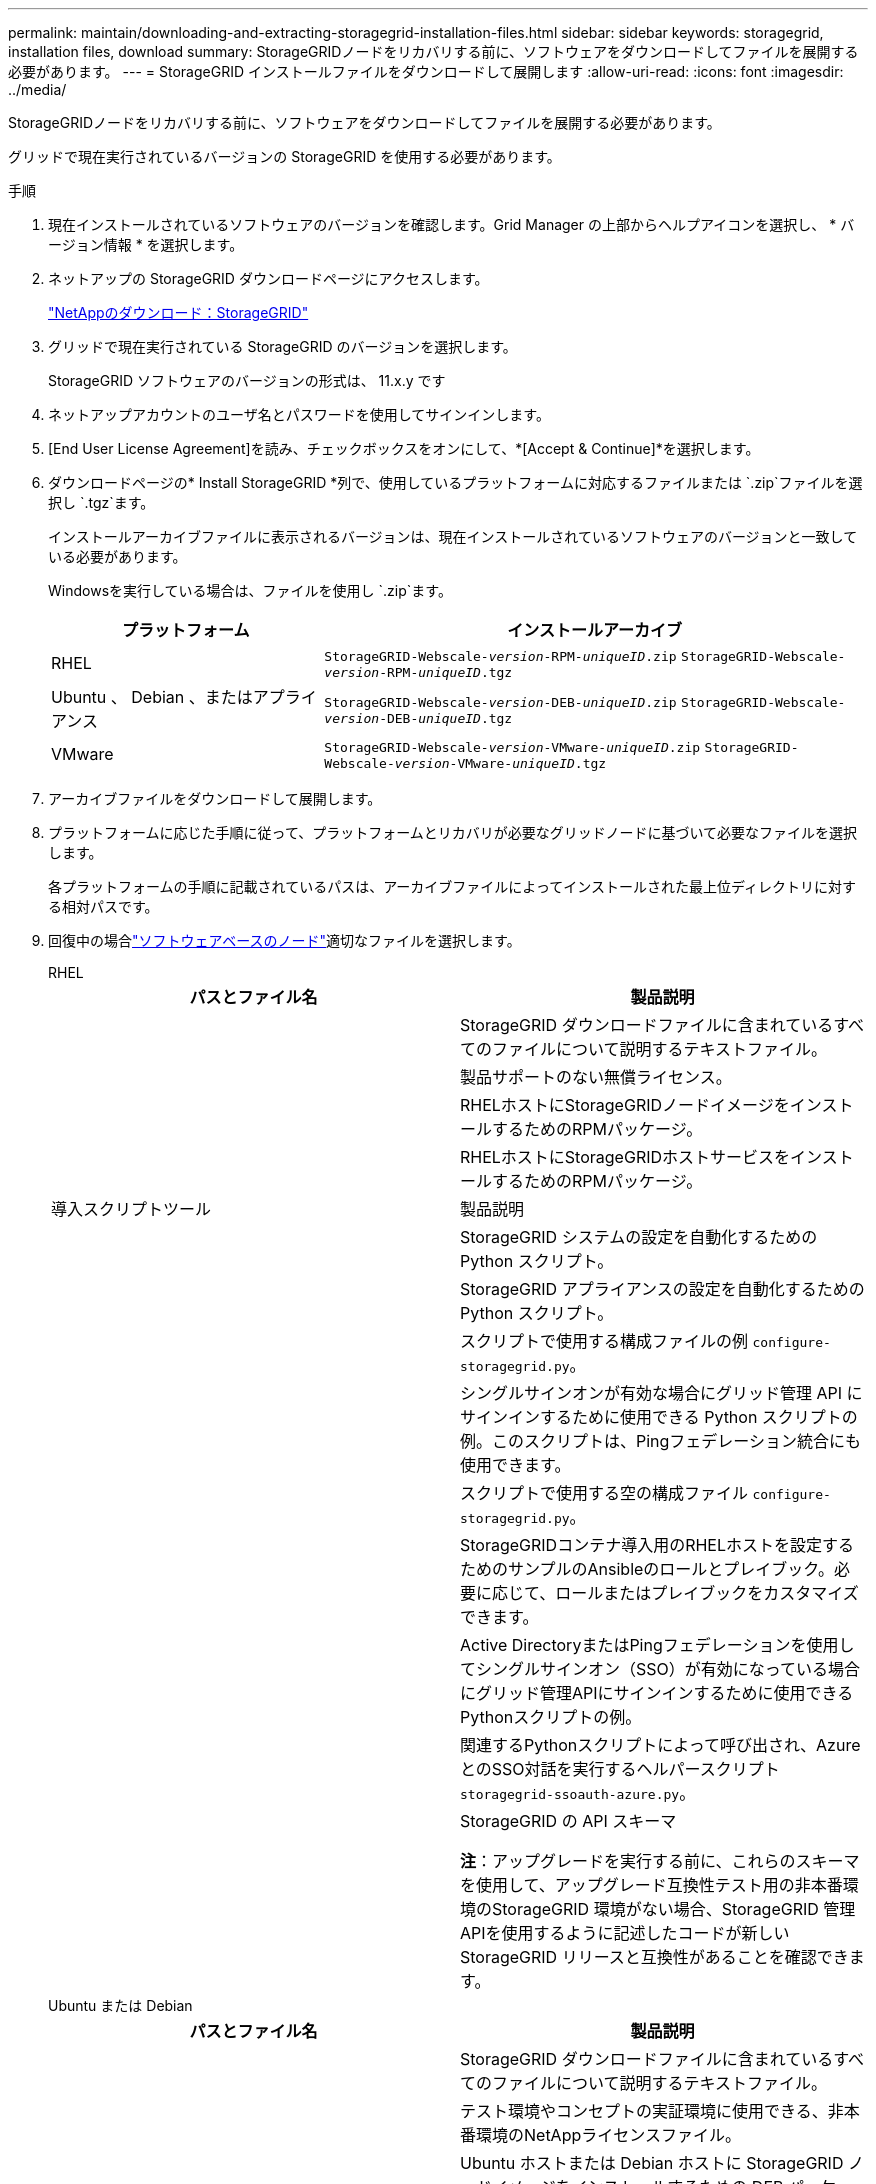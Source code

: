 ---
permalink: maintain/downloading-and-extracting-storagegrid-installation-files.html 
sidebar: sidebar 
keywords: storagegrid, installation files, download 
summary: StorageGRIDノードをリカバリする前に、ソフトウェアをダウンロードしてファイルを展開する必要があります。 
---
= StorageGRID インストールファイルをダウンロードして展開します
:allow-uri-read: 
:icons: font
:imagesdir: ../media/


[role="lead"]
StorageGRIDノードをリカバリする前に、ソフトウェアをダウンロードしてファイルを展開する必要があります。

グリッドで現在実行されているバージョンの StorageGRID を使用する必要があります。

.手順
. 現在インストールされているソフトウェアのバージョンを確認します。Grid Manager の上部からヘルプアイコンを選択し、 * バージョン情報 * を選択します。
. ネットアップの StorageGRID ダウンロードページにアクセスします。
+
https://mysupport.netapp.com/site/products/all/details/storagegrid/downloads-tab["NetAppのダウンロード：StorageGRID"^]

. グリッドで現在実行されている StorageGRID のバージョンを選択します。
+
StorageGRID ソフトウェアのバージョンの形式は、 11.x.y です

. ネットアップアカウントのユーザ名とパスワードを使用してサインインします。
. [End User License Agreement]を読み、チェックボックスをオンにして、*[Accept & Continue]*を選択します。
. ダウンロードページの* Install StorageGRID *列で、使用しているプラットフォームに対応するファイルまたは `.zip`ファイルを選択し `.tgz`ます。
+
インストールアーカイブファイルに表示されるバージョンは、現在インストールされているソフトウェアのバージョンと一致している必要があります。

+
Windowsを実行している場合は、ファイルを使用し `.zip`ます。

+
[cols="1a,2a"]
|===
| プラットフォーム | インストールアーカイブ 


 a| 
RHEL
| `StorageGRID-Webscale-_version_-RPM-_uniqueID_.zip` 
`StorageGRID-Webscale-_version_-RPM-_uniqueID_.tgz` 


 a| 
Ubuntu 、 Debian 、またはアプライアンス
| `StorageGRID-Webscale-_version_-DEB-_uniqueID_.zip` 
`StorageGRID-Webscale-_version_-DEB-_uniqueID_.tgz` 


 a| 
VMware
| `StorageGRID-Webscale-_version_-VMware-_uniqueID_.zip` 
`StorageGRID-Webscale-_version_-VMware-_uniqueID_.tgz` 
|===
. アーカイブファイルをダウンロードして展開します。
. プラットフォームに応じた手順に従って、プラットフォームとリカバリが必要なグリッドノードに基づいて必要なファイルを選択します。
+
各プラットフォームの手順に記載されているパスは、アーカイブファイルによってインストールされた最上位ディレクトリに対する相対パスです。

. 回復中の場合link:../swnodes/index.html["ソフトウェアベースのノード"]適切なファイルを選択します。
+
[role="tabbed-block"]
====
.RHEL
--
[cols="1a,1a"]
|===
| パスとファイル名 | 製品説明 


| ./rps/README  a| 
StorageGRID ダウンロードファイルに含まれているすべてのファイルについて説明するテキストファイル。



| ./rps/NLF000000.txt  a| 
製品サポートのない無償ライセンス。



| ./rps/StorageGRID-Webscale-Images-_version_-SHA.rpm  a| 
RHELホストにStorageGRIDノードイメージをインストールするためのRPMパッケージ。



| ./rps/StorageGRID-Webscale-Service-_version_-SHA.rpm  a| 
RHELホストにStorageGRIDホストサービスをインストールするためのRPMパッケージ。



| 導入スクリプトツール | 製品説明 


| ./rps/configure-storagegrid.py  a| 
StorageGRID システムの設定を自動化するための Python スクリプト。



| ./rps/configure-sga.py  a| 
StorageGRID アプライアンスの設定を自動化するための Python スクリプト。



| ./rpms/configure -storagegrid-sample.json  a| 
スクリプトで使用する構成ファイルの例 `configure-storagegrid.py`。



| ./rps/storagegrid-ssoauth.py  a| 
シングルサインオンが有効な場合にグリッド管理 API にサインインするために使用できる Python スクリプトの例。このスクリプトは、Pingフェデレーション統合にも使用できます。



| ./rpms/configure -storagegridBlank.json （ StorageGRID を構成する  a| 
スクリプトで使用する空の構成ファイル `configure-storagegrid.py`。



| ./rps/extra/Ansible と入力します  a| 
StorageGRIDコンテナ導入用のRHELホストを設定するためのサンプルのAnsibleのロールとプレイブック。必要に応じて、ロールまたはプレイブックをカスタマイズできます。



| ./rpms/ storagegrid-ssoauth-azure.pyを参照してください  a| 
Active DirectoryまたはPingフェデレーションを使用してシングルサインオン（SSO）が有効になっている場合にグリッド管理APIにサインインするために使用できるPythonスクリプトの例。



| ./rpms/storagegrid-ssoauth-azure.js  a| 
関連するPythonスクリプトによって呼び出され、AzureとのSSO対話を実行するヘルパースクリプト `storagegrid-ssoauth-azure.py`。



| ./rpms/extra/api-schemas  a| 
StorageGRID の API スキーマ

*注*：アップグレードを実行する前に、これらのスキーマを使用して、アップグレード互換性テスト用の非本番環境のStorageGRID 環境がない場合、StorageGRID 管理APIを使用するように記述したコードが新しいStorageGRID リリースと互換性があることを確認できます。

|===
--
.Ubuntu または Debian
--
[cols="1a,1a"]
|===
| パスとファイル名 | 製品説明 


| ./debs/README  a| 
StorageGRID ダウンロードファイルに含まれているすべてのファイルについて説明するテキストファイル。



| ./debs/NLF000000.txt  a| 
テスト環境やコンセプトの実証環境に使用できる、非本番環境のNetAppライセンスファイル。



| ./debs/storagegrid-webscale-images-version-SHA.deb  a| 
Ubuntu ホストまたは Debian ホストに StorageGRID ノードイメージをインストールするための DEB パッケージ。



| ./debs/storagegrid-webscale-images-version-SHA.deb.md5  a| 
ファイルのMD5チェックサム `/debs/storagegrid-webscale-images-version-SHA.deb`。



| ./debs/storagegrid-webscale-service-version-SHA.deb  a| 
Ubuntu ホストまたは Debian ホストに StorageGRID ホストサービスをインストールするための DEB パッケージ。



| 導入スクリプトツール | 製品説明 


| ./debs/configure-storagegrid.py  a| 
StorageGRID システムの設定を自動化するための Python スクリプト。



| ./debs/configure-sga.py  a| 
StorageGRID アプライアンスの設定を自動化するための Python スクリプト。



| ./debs/storagegrid-ssoauth.py  a| 
シングルサインオンが有効な場合にグリッド管理 API にサインインするために使用できる Python スクリプトの例。このスクリプトは、Pingフェデレーション統合にも使用できます。



| ./debs/configure -storagegrid-sample.json という形式で指定します  a| 
スクリプトで使用する構成ファイルの例 `configure-storagegrid.py`。



| ./debs/configure -storagegrid-bank.json という形式で実行します  a| 
スクリプトで使用する空の構成ファイル `configure-storagegrid.py`。



| ./debs/extras /Ansible を実行します  a| 
StorageGRID コンテナ導入用の Ubuntu ホストまたは Debian ホストを設定するためのサンプルの Ansible のロールとプレイブック。必要に応じて、ロールまたはプレイブックをカスタマイズできます。



| ./debs/ storagegrid-ssoauth-azure.py  a| 
Active DirectoryまたはPingフェデレーションを使用してシングルサインオン（SSO）が有効になっている場合にグリッド管理APIにサインインするために使用できるPythonスクリプトの例。



| ./debs/storagegrid-ssoauth-azure.js  a| 
関連するPythonスクリプトによって呼び出され、AzureとのSSO対話を実行するヘルパースクリプト `storagegrid-ssoauth-azure.py`。



| ./debs/extra/api-schemas  a| 
StorageGRID の API スキーマ

*注*：アップグレードを実行する前に、これらのスキーマを使用して、アップグレード互換性テスト用の非本番環境のStorageGRID 環境がない場合、StorageGRID 管理APIを使用するように記述したコードが新しいStorageGRID リリースと互換性があることを確認できます。

|===
--
.VMware
--
[cols="1a,1a"]
|===
| パスとファイル名 | 製品説明 


| ./vsphere/README （ ./vsphere/README  a| 
StorageGRID ダウンロードファイルに含まれているすべてのファイルについて説明するテキストファイル。



| ./vsphere/NLF000000.txt にアクセスします  a| 
製品サポートのない無償ライセンス。



| ./vsphere/NetApp-SG-version-sha.vmdk  a| 
グリッドノード仮想マシンを作成するためのテンプレートとして使用される仮想マシンディスクファイル。



| ./vsphere/vsphere-primary-admin.ovf ./vsphere-primary-admin.mf  a| 
(`.mf`プライマリ管理ノードを導入するためのOpen Virtualization Formatテンプレートファイル）(`.ovf`とマニフェストファイル



| ./vsphere/vsphere-non-primary-admin.ovf ./vsphere/vsphere-non-primary-admin.mf  a| 
テンプレートファイル(`.ovf`）とマニフェストファイル(`.mf`）。非プライマリ管理ノードを導入するためのものです。



| ./vsphere/vsphere-gateway.ovf ./vsphere/vsphere-gateway.mf  a| 
テンプレートファイル(`.ovf`）とマニフェストファイル(`.mf`）を使用してゲートウェイノードを導入します。



| ./vsphere/vsphere-storage.OVF ./vsphere/vsphere-storage.mf  a| 
(`.mf`仮想マシンベースのストレージノードを導入するためのテンプレートファイル(`.ovf`とマニフェストファイル）



| 導入スクリプトツール | 製品説明 


| ./vsphere/deploy-vsphere-ovftool.sh にアクセスします  a| 
仮想グリッドノードの導入を自動化するための Bash シェルスクリプト。



| ./vsphere/deploy-vsphere-ovftool-sample.ini にアクセスします  a| 
スクリプトで使用する構成ファイルの例 `deploy-vsphere-ovftool.sh`。



| ./vsphere/configure-storagegrid.py にアクセスします  a| 
StorageGRID システムの設定を自動化するための Python スクリプト。



| ./vsphere/configure-sga.py にアクセスします  a| 
StorageGRID アプライアンスの設定を自動化するための Python スクリプト。



| ./vsphere/storagegrid-ssoauth.py にアクセスします  a| 
シングルサインオン（SSO）が有効な場合にグリッド管理APIにサインインするために使用できるPythonスクリプトの例。このスクリプトは、Pingフェデレーション統合にも使用できます。



| ./vsphere/configure -storagegrid-sample.json という形式で実行します  a| 
スクリプトで使用する構成ファイルの例 `configure-storagegrid.py`。



| ./vsphere/configure -storagegrid-bank.json （ページ構成  a| 
スクリプトで使用する空の構成ファイル `configure-storagegrid.py`。



| ./vsphere/storagegrid-ssoauth-azure.pyを参照してください  a| 
Active DirectoryまたはPingフェデレーションを使用してシングルサインオン（SSO）が有効になっている場合にグリッド管理APIにサインインするために使用できるPythonスクリプトの例。



| ./vsphere/storagegrid-ssoauth-azure.js  a| 
関連するPythonスクリプトによって呼び出され、AzureとのSSO対話を実行するヘルパースクリプト `storagegrid-ssoauth-azure.py`。



| ./vsphere/extra/api-schemas  a| 
StorageGRID の API スキーマ

*注*：アップグレードを実行する前に、これらのスキーマを使用して、アップグレード互換性テスト用の非本番環境のStorageGRID 環境がない場合、StorageGRID 管理APIを使用するように記述したコードが新しいStorageGRID リリースと互換性があることを確認できます。

|===
--
====


. StorageGRID アプライアンスベースのシステムをリカバリする場合は、該当するファイルを選択してください。



NOTE: アプライアンスのインストールでは、ネットワーク トラフィックを回避する必要がある場合にのみこれらのファイルが必要です。アプライアンスは、リカバリ手順を実行する管理ノードから必要なファイルをダウンロードできます。

[cols="1a,1a"]
|===
| パスとファイル名 | 製品説明 


| ./debs/storagegrid-webscale-images-version-SHA.deb  a| 
アプライアンスに StorageGRID ノードイメージをインストールするための DEB パッケージ。



| ./debs/storagegrid-webscale-images-version-SHA.deb.md5  a| 
ファイルのMD5チェックサム `/debs/storagegridwebscale-
images-version-SHA.deb`。

|===